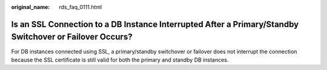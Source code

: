 :original_name: rds_faq_0111.html

.. _rds_faq_0111:

Is an SSL Connection to a DB Instance Interrupted After a Primary/Standby Switchover or Failover Occurs?
========================================================================================================

For DB instances connected using SSL, a primary/standby switchover or failover does not interrupt the connection because the SSL certificate is still valid for both the primary and standby DB instances.
